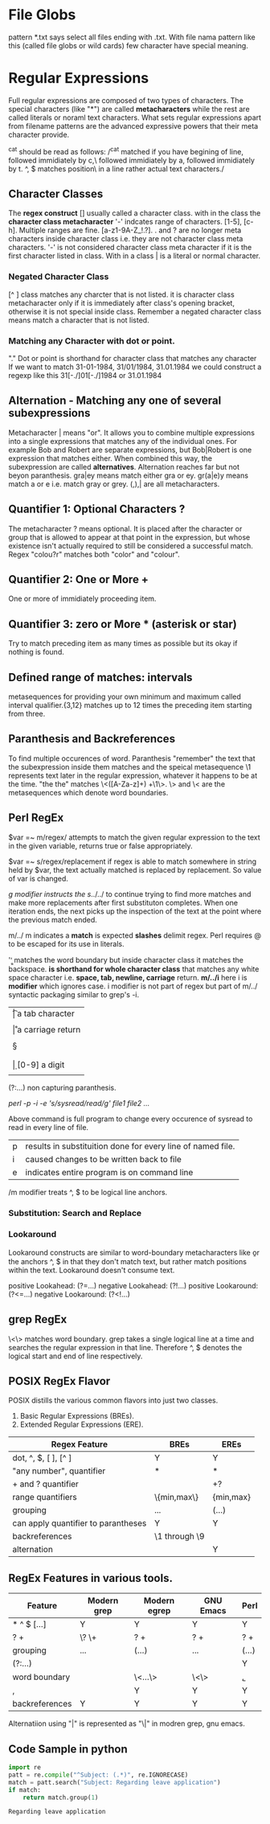
* File Globs
  pattern *.txt says select all files ending with .txt. With file nama pattern
  like this (called file globs or wild cards) few character have special meaning.

* Regular Expressions

  Full regular expressions are composed of two types of characters. The special
  characters (like "*") are called *metacharacters* while the rest are called
  literals or noraml text characters. What sets regular expressions apart from
  filename patterns are the advanced expressive powers that their meta character
  provide.

  ^cat should be read as follows:
  /^cat matched if you have begining of line, followed immidiately by c,\
  followed immidiately by a, followed immidiately by t. ^, $ matches position\
  in a line rather actual text characters./

** Character Classes

   The *regex construct* [] usually called a character class.
   with in the class the *character class metacharacter* '-' indcates range of
   characters. [1-5], [c-h]. Multiple ranges are fine. [a-z1-9A-Z_!.?]. . and ?
   are no longer meta characters inside character class i.e. they are not
   character class meta characters. '-' is not considered character class meta
   character if it is the first character listed in class. With in a class | is
   a literal or normal character.

*** Negated Character Class

    [^  ] class matches any charcter that is not listed. it is character class
    metacharacter only if it is immediately after class's opening bracket,
    otherwise it is not special inside class.
    Remember a negated character class means match a character that is not
    listed.

*** Matching any Character with dot or point.

    "." Dot or point is shorthand for character class that matches any character
    If we want to match 31-01-1984, 31/01/1984, 31.01.1984 we could construct a 
    regexp like this 31[-./]01[-./]1984 or 31.01.1984
    
** Alternation - Matching any one of several subexpressions

   Metacharacter | means "or". It allows you to combine multiple expressions
   into a single expressions that matches any of the individual ones. For
   example Bob and Robert are separate expressions, but Bob|Robert is one
   expression that matches either. When combined this way, the subexpression
   are called *alternatives*. Alternation reaches far but not beyon paranthesis.
   gra|ey means match either gra or ey. gr(a|e)y means match a or e  i.e. match 
   gray or grey. (,),| are all metacharacters.

** Quantifier 1: Optional Characters ?

   The metacharacter ? means optional. It is placed after the character or group
   that is allowed to appear at that point in the expression, but whose 
   existence isn't actually required to still be considered a successful 
   match. Regex "colou?r" matches both "color" and "colour".

** Quantifier 2: One or More +

   One or more of immidiately proceeding item.

** Quantifier 3: zero or More * (asterisk or star)

   Try to match preceding item as many times as possible but its okay if nothing
   is found.

** Defined range of matches: intervals

   metasequences for providing your own minimum and maximum called interval
   qualifier.{3,12} matches up to 12 times the preceding item starting from
   three.

** Paranthesis and Backreferences

   To find multiple occurences of word. Paranthesis "remember" the text that the
   subexpression inside them matches and the speical metasequence \1 represents
   text later in the regular expression, whatever it happens to be at the time.
   "the the" matches \<([A-Za-z]+) +\1\>. \> and \< are the metasequences which
   denote word boundaries.
   
** Perl RegEx

   $var =~ m/regex/ attempts to match the given regular expression to the text
   in the given variable, returns true or false appropriately.

   $var =~ s/regex/replacement if regex is able to match somewhere in string
   held by $var, the text actually matched is replaced by replacement. So
   value of var is changed.

   /g modifier instructs the s/../../ to continue trying to find more matches
   and make more replacements after first substituton completes. When one
   iteration ends, the next picks up the inspection of the text at the point
   where the previous match ended.

   m/../ m indicates a *match* is expected *slashes* delimit regex. Perl
   requires @ to be escaped for its use in literals.

   '\b\b' matches the word boundary but inside character class it matches the
   backspace. *\s is shorthand for whole character class* that matches any white
   space character i.e. *space, tab, newline, carriage* return.
   *m/../i* here i is *modifier* which ignores case. i modifier is not part of
   regex but part of m/../ syntactic packaging similar to grep's -i.

   | \t | a tab character                     |
   | \n | a newline character                 |
   | \r | a carriage return                   |
   | \s | matches any whitespace character    |
   | \S | anything not \s                     |
   | \w | [a-zA-Z0-9_] useful to match a word |
   | \W | anything not \w [^a-zA-Z0-9_]       |
   | \d | [0-9] a digit                       |
   | \D | anything not \d [^0-9]              |

   (?:...) non capturing paranthesis.

   # Multiple files can be listed in command below
   /perl -p -i -e 's/sysread/read/g' file1 file2 .../

   Above command is full program to change every occurence of sysread to read
   in every line of file.

      | p | results in substituition done for every line of named file. |
      | i | caused changes to be written back to file                   |
      | e | indicates entire program is on command line                 |

      /m modifier treats ^, $ to be logical line anchors.

*** Substitution: Search and Replace

*** Lookaround

    Lookaround constructs are similar to word-boundary metacharacters like \b or
    the anchors ^, $ in that they don't match text, but rather match positions
    within the text. Lookaround doesn't consume text.

    positive Lookahead: (?=...)
    negative Lookahead: (?!...)
    positive Lookaround: (?<=...)
    negative Lookaround: (?<!...)

** grep RegEx

   \<\> matches word boundary.
   grep takes a single logical line at a time and searches the regular
   expression in that line. Therefore ^, $ denotes the logical start and end of
   line respectively.

** POSIX RegEx Flavor

   POSIX distills the various common flavors into just two classes.
   1. Basic Regular Expressions (BREs).
   2. Extended Regular Expressions (ERE).

   | Regex Feature                       | BREs          | EREs      |
   |-------------------------------------+---------------+-----------|
   | dot, ^, $, [ ], [^ ]                | Y             | Y         |
   | "any number", quantifier            | *             | *         |
   | + and ? quantifier                  |               | +?        |
   | range quantifiers                   | \{min,max\}   | {min,max} |
   | grouping                            | \(...\)       | (...)     |
   | can apply quantifier to parantheses | Y             | Y         |
   | backreferences                      | \1 through \9 |           |
   | alternation                         |               | Y         |

** RegEx Features in various tools.

   | Feature        | Modern grep | Modern egrep | GNU Emacs  | Perl  |
   |----------------+-------------+--------------+------------+-------|
   | * ^ $ [...]    | Y           | Y            | Y          | Y     |
   | ? +            | \? \+       | ? +          | ? +        | ? +   |
   | grouping       | \(...\)     | (...)        | \(...\)    | (...) |
   | (?:...)        |             |              |            | Y     |
   | word boundary  |             | \<...\>      | \<\> \b \B | \b,\B |
   | \w,\W          |             | Y            | Y          | Y     |
   | backreferences | Y           | Y            | Y          | Y     | 

   Alternatiion using "|" is represented as "\|" in modren grep, gnu emacs.
** Code Sample in python

   #+BEGIN_SRC python
     import re
     patt = re.compile("^Subject: (.*)", re.IGNORECASE)
     match = patt.search("Subject: Regarding leave application")
     if match:
         return match.group(1)
   #+END_SRC

   #+RESULTS:
   : Regarding leave application
   
